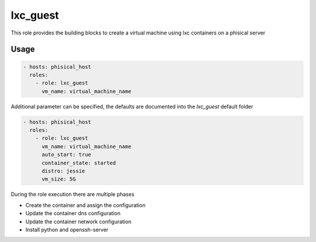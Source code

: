 .. highlight:: yaml

lxc_guest
=========

This role provides the building blocks to create a virtual machine using lxc containers on a phisical server

Usage
-----

.. code-block:: yaml

    - hosts: phisical_host
      roles:
        - role: lxc_guest
          vm_name: virtual_machine_name

Additional parameter can be specified, the defaults are documented into the `lxc_guest` default folder

.. code-block:: yaml

    - hosts: phisical_host
      roles:
        - role: lxc_guest
          vm_name: virtual_machine_name
          auto_start: true
          container_state: started
          distro: jessie
          vm_size: 5G

During the role execution there are multiple phases

- Create the container and assign the configuration
- Update the container dns configuration
- Update the container network configuration
- Install python and openssh-server
